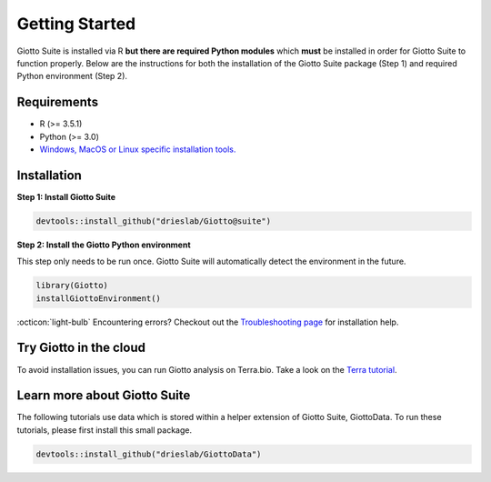 .. _gettingstartedpage:

#######################
Getting Started
#######################

Giotto Suite is installed via R **but there are required Python modules** which **must** be installed in order for Giotto Suite to function properly.
Below are the instructions for both the installation of the Giotto Suite package (Step 1) and required Python environment (Step 2).

*************
Requirements
*************
* R (>= 3.5.1)
* Python (>= 3.0)
* `Windows, MacOS or Linux specific installation tools.`_

.. _Windows, MacOS or Linux specific installation tools.: https://support.rstudio.com/hc/en-us/articles/200486498-Package-Development-Prerequisites

.. _Installation_Section:

*************
Installation
*************

**Step 1: Install Giotto Suite**

.. code-block:: r

    devtools::install_github("drieslab/Giotto@suite")

**Step 2: Install the Giotto Python environment**

This step only needs to be run once. Giotto Suite will automatically detect the environment in the future.

.. code-block:: r

    library(Giotto)
    installGiottoEnvironment()


:octicon:`light-bulb` Encountering errors? Checkout out the `Troubleshooting page <https://giottosuite.readthedocs.io/en/latest/errorsfaqsandtips.html>`__ for installation help.


**************************
Try Giotto in the cloud
**************************

To avoid installation issues, you can run Giotto analysis on Terra.bio. Take a look on the `Terra tutorial <https://giottosuite.readthedocs.io/en/latest/subsections/trygiotto/terra.html#terra/>`__.


**************************
Learn more about Giotto Suite
**************************

The following tutorials use data which is stored within a helper extension of Giotto Suite, GiottoData. To run these tutorials, please first install this small package.

.. code-block:: r

    devtools::install_github("drieslab/GiottoData")

.. grid:: 4

    .. grid-item-card:: Configuration

        .. image:: images/getting_started/icons_configuration.png
	    :target: ./subsections/getting_started/configuration.html

    .. grid-item-card:: Object & Classes

        .. image:: images/getting_started/icons_giotto.png
            :target: ./subsections/getting_started/getting_started_gobject.html


    .. grid-item-card:: Data Processing

        .. image:: images/getting_started/icons_processing.png
            :target: ./subsections/getting_started/data_processing.html


    .. grid-item-card:: Clustering

        .. image:: images/getting_started/icons_clustering.png
            :target: ./subsections/getting_started/dimension_reduction.html

    .. grid-item-card:: Image Alignment

        .. image:: images/getting_started/icons_images.png
            :target: ./subsections/getting_started/getting_started_images.html

    .. grid-item-card:: Visualizations

        .. image:: images/getting_started/icons_visualizations.png
            :target: ./subsections/getting_started/visualizations.html

    .. grid-item-card:: Saving Objects

        .. image:: images/getting_started/icons_saving.png
            :target: ./subsections/getting_started/getting_started_saving.html
	    
    .. grid-item-card:: Interactive Selection

        .. image:: images/dataset_page/interactive_selection_image_summary.png
            :target: ./subsections/getting_started/interactive_selection.html

